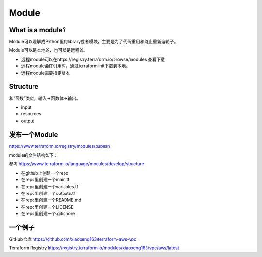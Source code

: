 Module
==========

What is a module?
-------------------

Module可以理解成Python里的library或者模块，主要是为了代码重用和防止重新造轮子。

Module可以是本地的，也可以是远程的。

- 远程module可以在https://registry.terraform.io/browse/modules 查看下载
- 远程module会在引用时，通过terraform init下载到本地。
- 远程module需要指定版本


Structure
-----------

和“函数”类似，输入->函数体->输出。

- input
- resources
- output


.. image:: _static/module-scope.jpg
   :width: 600
   :alt: module



发布一个Module
-----------------

https://www.terraform.io/registry/modules/publish

module的文件结构如下： 

参考 https://www.terraform.io/language/modules/develop/structure

- 在github上创建一个repo
- 在repo里创建一个main.tf
- 在repo里创建一个variables.tf
- 在repo里创建一个outputs.tf
- 在repo里创建一个README.md
- 在repo里创建一个LICENSE
- 在repo里创建一个.gitignore

一个例子
---------

GitHub仓库 https://github.com/xiaopeng163/terraform-aws-vpc

Terraform Registry https://registry.terraform.io/modules/xiaopeng163/vpc/aws/latest
